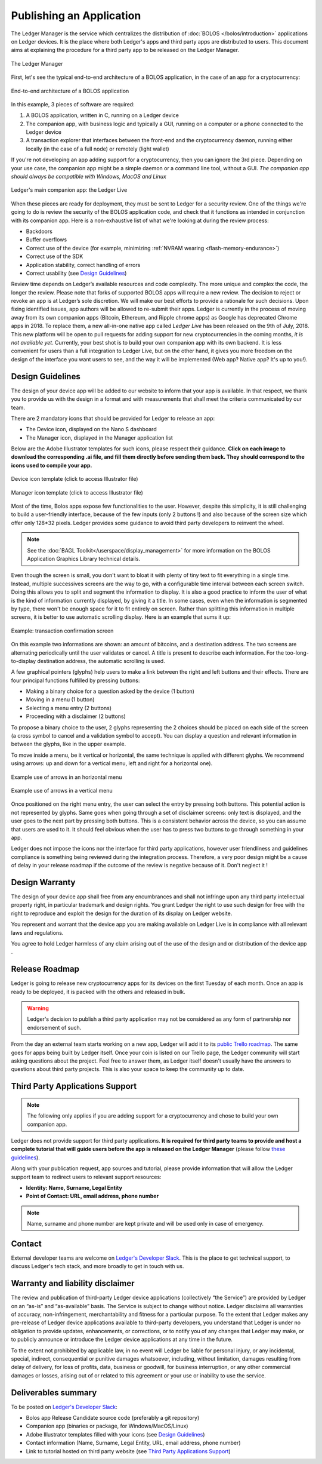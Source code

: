 Publishing an Application
=========================
The Ledger Manager is the service which centralizes the distribution of :doc:`BOLOS </bolos/introduction>` applications on Ledger devices. It is the place where both Ledger's apps and third party apps are distributed to users.
This document aims at explaining the procedure for a third party app to be released on the Ledger Manager.

.. figure:: images/manager.png
   :align: center

   The Ledger Manager

First, let's see the typical end-to-end architecture of a BOLOS application, in
the case of an app for a cryptocurrency:

.. figure:: images/app_architecture.png
   :align: center

   End-to-end architecture of a BOLOS application

In this example, 3 pieces of software are required:

1. A BOLOS application, written in C, running on a Ledger device
2. The companion app, with business logic and typically a GUI, running on a
   computer or a phone connected to the Ledger device
3. A transaction explorer that interfaces between the front-end and the
   cryptocurrency daemon, running either locally (in the case of a full node) or
   remotely (light wallet)

If you're not developing an app adding support for a cryptocurrency, then you
can ignore the 3rd piece. Depending on your use case, the companion app might be a simple daemon or a command line tool, without a GUI.
*The companion app should always be compatible with Windows, MacOS and Linux*

.. figure:: images/bitcoin-live.png
   :align: center

   Ledger's main companion app: the Ledger Live

When these pieces are ready for deployment, they must be sent to Ledger for
a security review. One of the things we're going to do is review the security of the BOLOS
application code, and check that it functions as intended in conjunction with
its companion app. Here is a non-exhaustive list of what we're looking at
during the review process:

* Backdoors
* Buffer overflows
* Correct use of the device (for example, minimizing :ref:`NVRAM wearing
  <flash-memory-endurance>`)
* Correct use of the SDK
* Application stability, correct handling of errors
* Correct usability (see `Design Guidelines`_)

Review time depends on Ledger’s available resources and code complexity. The 
more unique and complex the code, the longer the review. Please note that forks 
of supported BOLOS apps will require a new review. The decision to reject or 
revoke an app is at Ledger’s sole discretion. We will make our best efforts to 
provide a rationale for such decisions. Upon fixing identified issues, app 
authors will be allowed to re-submit their apps.   
Ledger is currently in the process of moving away from its own companion apps
(Bitcoin, Ethereum, and Ripple chrome apps) as Google has deprecated
Chrome apps in 2018. To replace them, a new all-in-one native app called *Ledger Live* 
has been released on the 9th of July, 2018. This new platform will be open to 
pull requests for adding support for new cryptocurrencies in the coming months, 
*it is not available yet*. Currently, your best shot is to build your own companion 
app with its own backend. It is less convenient for users than a full integration 
to Ledger Live, but on the other hand, it gives you more freedom on the design 
of the interface you want users to see, and the way it will be implemented 
(Web app? Native app? It's up to you!).

Design Guidelines 
-----------------


The design of your device app will be added to our website to inform that your app is 
available. In that respect, we thank you to provide us with the design in a format and 
with measurements that shall meet the criteria communicated by our team. 

There are 2 mandatory icons that should be provided for Ledger to release an app:

- The Device icon, displayed on the Nano S dashboard
- The Manager icon, displayed in the Manager application list

Below are the Adobe Illustrator templates for such icons, please respect their guidance.
**Click on each image to download the corresponding .ai file, and fill them directly before sending them back. They should correspond to the icons used to compile your app.**

.. figure:: images/device_template.png
   :align: center
   :target: https://drive.google.com/a/ledger.fr/file/d/1FVUWDGYPvLuyiwDFgGYiwfwk7YGsxzJ0/view?usp=sharing

   Device icon template (click to access Illustrator file)

.. figure:: images/manager_template.png
   :align: center
   :target: https://drive.google.com/a/ledger.fr/file/d/1OOAZWlnLlBSpScPnF5NGJ4AfczB3D591/view?usp=sharing

   Manager icon template (click to access Illustrator file)


Most of the time, Bolos apps expose few functionalities to the user. However, 
despite this simplicity, it is still challenging to build a user-friendly 
interface, because of the few inputs (only 2 buttons !) and also because of 
the screen size which offer only 128*32 pixels.
Ledger provides some guidance to avoid third party developers to reinvent 
the wheel. 

.. note:: 

    See the :doc:`BAGL Toolkit</userspace/display_management>` for more information 
    on the BOLOS Application Graphics Library technical details.  


Even though the screen is small, you don't want to bloat it with plenty of tiny text
to fit everything in a single time. Instead, multiple successives screens are the 
way to go, with a configurable time interval between each screen switch.
Doing this allows you to split and segment the information to display.
It is also a good practice to inform the user of what is the kind of information 
currently displayed, by giving it a title.
In some cases, even when the information is segmented by type, there won't be 
enough space for it to fit entirely on screen. Rather than splitting this information 
in multiple screens, it is better to use automatic scrolling display.
Here is an example that sums it up:

.. figure:: images/scroll.gif
   :align: center

   Example: transaction confirmation screen

On this example two informations are shown: an amount of bitcoins, and a destination 
address. The two screens are alternating periodically until the user validates or cancel.
A title is present to describe each information. For the too-long-to-display destination 
address, the automatic scrolling is used.

A few graphical pointers (glyphs) help users to make a link between the right and left 
buttons and their effects.
There are four principal functions fulfilled by pressing buttons: 

- Making a binary choice for a question asked by the device (1 button)
- Moving in a menu (1 button)
- Selecting a menu entry (2 buttons)
- Proceeding with a disclaimer (2 buttons)

To propose a binary choice to the user, 2 glyphs representing the 2 choices should be 
placed on each side of the screen (a cross symbol to cancel and a validation symbol to 
accept). 
You can display a question and relevant information in between the glyphs, like in the 
upper example.

To move inside a menu, be it vertical or horizontal, the same technique is applied with 
different glyphs. We recommend using arrows: up and down for a vertical menu, left and 
right for a horizontal one).

.. figure:: images/horizontal_menu.png
   :align: center

   Example use of arrows in an horizontal menu


.. figure:: images/vertical_menu.png
   :align: center

   Example use of arrows in a vertical menu

Once positioned on the right menu entry, the user can select the entry by pressing both 
buttons. This potential action is not represented by glyphs.
Same goes when going through a set of disclaimer screens: only text is displayed, and 
the user goes to the next part by pressing both buttons.
This is a consistent behavior across the device, so you can assume that users are used 
to it. It should feel obvious when the user has to press two buttons to go through 
something in your app.

Ledger does not impose the icons nor the interface for third party applications, however user 
friendliness and guidelines compliance is something being reviewed during the integration process. 
Therefore, a very poor design might be a cause of delay in your release roadmap if the 
outcome of the review is negative because of it. Don't neglect it !

Design Warranty 
---------------

The design of your device app shall free from any encumbrances and shall not infringe upon any third party intellectual property right, in particular trademark and design rights. You grant Ledger the right to use such design for free with the right to reproduce and exploit the design for the duration of its display on Ledger website.

You represent and warrant that the device app you are making available on Ledger Live is in compliance with all relevant laws and regulations.

You agree to hold Ledger harmless of any claim arising out of the use of the design and or distribution of the device app .

Release Roadmap
---------------

Ledger is going to release new cryptocurrency apps for its devices on the first
Tuesday of each month. Once an app is ready to be deployed, it is packed with
the others and released in bulk.

.. warning::

   Ledger's decision to publish a third party application may not be considered as any form of partnership nor endorsement of such.

From the day an external team starts working on a new app, Ledger will add it to
its `public Trello roadmap <https://trello.com/b/5nQ1mdzt/ledger-roadmap>`_. The
same goes for apps being built by Ledger itself. Once your coin is listed on our
Trello page, the Ledger community will start asking questions about the project.
Feel free to answer them, as Ledger itself doesn't usually have the answers to
questions about third party projects. This is also your space to keep the
community up to date.


Third Party Applications Support
--------------------------------

.. note::

   The following only applies if you are adding support for a cryptocurrency and
   chose to build your own companion app.

Ledger does not provide support for third party applications. 
**It is required for third party teams to provide and host a complete tutorial that will guide 
users before the app is released on the Ledger Manager** (please follow `these guidelines
<https://docs.google.com/document/d/1QI7DHd3HIyhKWydlmjBbB-dlUXquqAd-4f4ED_-wgAU/edit?usp=sharing>`_).

Along with your publication request, app sources and tutorial, 
please provide information that will allow the Ledger support team to redirect 
users to relevant support resources:

* **Identity: Name, Surname, Legal Entity**
* **Point of Contact: URL, email address, phone number**

.. note::

   Name, surname and phone number are kept private and will be used only in case of emergency.

Contact
-------
External developer teams are welcome on `Ledger's Developer Slack
<https://www.ledger.fr/developers/>`_. This is the place to get technical
support, to discuss Ledger's tech stack, and more broadly to get in touch with
us.

Warranty and liability disclaimer
---------------------------------

The review and publication of third-party Ledger device applications (collectively “the Service”) are provided by Ledger on an “as-is” and “as-available” basis. The Service is subject to change without notice. Ledger disclaims all warranties of accuracy, non-infringement, merchantability and fitness for a particular purpose. To the extent that Ledger makes any pre-release of Ledger device applications available to third-party developers, you understand that Ledger is under no obligation to provide updates, enhancements, or corrections, or to notify you of any changes that Ledger may make, or to publicly announce or introduce the Ledger device applications at any time in the future. 

To the extent not prohibited by applicable law, in no event will Ledger be liable for personal injury, or any incidental, special, indirect, consequential or punitive damages whatsoever, including, without limitation, damages resulting from delay of delivery, for loss of profits, data, business or goodwill, for business interruption, or any other commercial damages or losses, arising out of or related to this agreement or your use or inability to use the service.


Deliverables summary
--------------------

To be posted on `Ledger's Developer Slack
<https://www.ledger.fr/developers/>`_:

* Bolos app Release Candidate source code (preferably a git repository)
* Companion app (binaries or package, for Windows/MacOS/Linux)
* Adobe Illustrator templates filled with your icons (see `Design Guidelines`_)
* Contact information (Name, Surname, Legal Entity, URL, email address, phone number)
* Link to tutorial hosted on third party website (see `Third Party Applications Support`_)

